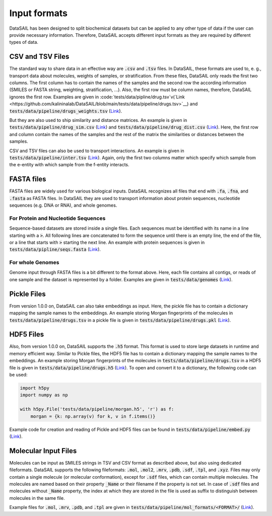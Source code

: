 .. _input-label:

#############
Input formats
#############

DataSAIL has been designed to split biochemical datasets but can be applied to any other type of data if the user can
provide necessary information. Therefore, DataSAIL accepts different input formats as they are required by different
types of data.

CSV and TSV Files
#################

.. _files-xsv-label:

The standard way to share data in an effective way are :code:`.csv` and :code:`.tsv` files. In DataSAIL, these formats
are used to, e. g., transport data about molecules, weights of samples, or stratification. From these files, DataSAIL
only reads the first two columns. The first column has to contain the names of the samples and the second row the
according information (SMILES or FASTA string, weighting, stratification, ...). Also, the first row must be column
names, therefore, DataSAIL ignores the first row. Examples are given in :code:`tests/data/pipline/drug.tsv`v(`Link <https://github.com/kalininalab/DataSAIL/blob/main/tests/data/pipeline/drugs.tsv>`__)
and :code:`tests/data/pipeline/drugs_weights.tsv` (`Link <https://github.com/kalininalab/DataSAIL/blob/main/tests/data/pipeline/drug_weights.tsv>`__).

But they are also used to ship similarity and distance matrices. An example is given in
:code:`tests/data/pipeline/drug_sim.csv` (`Link <https://github.com/kalininalab/DataSAIL/blob/main/tests/data/pipeline/drug_sim.tsv>`__)
and :code:`tests/data/pipeline/drug_dist.csv` (`Link <https://github.com/kalininalab/DataSAIL/blob/main/tests/data/pipeline/drug_dist.tsv>`__).
Here, the first row and column contain the names of the samples and the rest of the matrix the similarities or
distances between the samples.

CSV and TSV files can also be used to transport interactions. An example is given in
:code:`tests/data/pipeline/inter.tsv` (`Link <https://github.com/kalininalab/DataSAIL/blob/main/tests/data/pipeline/inter.tsv>`__).
Again, only the first two columns matter which specify which sample from the e-entity with which sample from the
f-entity interacts.

FASTA files
###########

.. _files-fasta-label:

FASTA files are widely used for various biological inputs. DataSAIL recognizes all files that end with :code:`.fa`,
:code:`.fna`, and :code:`.fasta` as FASTA files. In DataSAIL they are used to transport information about protein
sequences, nucleotide sequences (e.g. DNA or RNA), and whole genomes.

For Protein and Nucleotide Sequences
====================================

Sequence-based datasets are stored inside a single files. Each sequences must be identified with its name in a line
starting with a :code:`>`. All following lines are concatenated to form the sequence until there is an empty line, the
end of the file, or a line that starts with :code:`>` starting the next line. An example with protein sequences is
given in :code:`tests/data/pipline/seqs.fasta` (`Link <https://github.com/kalininalab/DataSAIL/blob/main/tests/data/pipeline/seqs.fasta>`__).

For whole Genomes
=================

Genome input through FASTA files is a bit different to the format above. Here, each file contains all contigs, or reads
of one sample and the dataset is represented by a folder. Examples are given in :code:`tests/data/genomes` (`Link <https://github.com/kalininalab/DataSAIL/blob/main/tests/data/genomes>`__).

Pickle Files
############

.. _files-pickle-label:

From version 1.0.0 on, DataSAIL can also take embeddings as input. Here, the pickle file has to contain a dictionary
mapping the sample names to the embeddings. An example storing Morgan fingerprints of the molecules in
:code:`tests/data/pipeline/drugs.tsv` in a pickle file is given in :code:`tests/data/pipeline/drugs.pkl` (`Link <https://github.com/kalininalab/DataSAIL/blob/main/tests/data/pipeline/drugs.pkl>`__).

HDF5 Files
##########

.. _files-hdf5-label:

Also, from version 1.0.0 on, DataSAIL supports the :code:`.h5` format. This format is used to store large datasets in
runtime and memory efficient way. Similar to Pickle files, the HDF5 file has to contain a dictionary mapping the sample
names to the embeddings. An example storing Morgan fingerprints of the molecules in
:code:`tests/data/pipeline/drugs.tsv` in a HDF5 file is given in :code:`tests/data/pipeline/drugs.h5` (`Link <https://github.com/kalininalab/DataSAIL/blob/main/tests/data/pipeline/drugs.h5>`__).
To open and convert it to a dictionary, the following code can be used:

.. code-block:: python

    import h5py
    import numpy as np

    with h5py.File('tests/data/pipeline/morgan.h5', 'r') as f:
        morgan = {k: np.array(v) for k, v in f.items()}

Example code for creation and reading of Pickle and HDF5 files can be found in :code:`tests/data/pipeline/embed.py` (`Link <https://github.com/kalininalab/DataSAIL/blob/main/tests/data/pipeline/embed.py>`__).

Molecular Input Files
#####################

.. _files-mol-label:

Molecules can be input as SMILES strings in TSV and CSV format as described above, but also using dedicated
fileformats. DataSAIL supports the following fileformats: :code:`.mol`, :code:`.mol2`, :code:`.mrv`, :code:`.pdb`,
:code:`.sdf`, :code:`.tpl`, and :code:`.xyz`. Files may only contain a single molecule (or molecular conformation),
except for :code:`.sdf` files, which can contain multiple molecules. The molecules are named based on their property
:code:`_Name` or their filename if the property is not set. In case of :code:`.sdf` files and molecules without
:code:`_Name` property, the index at which they are stored in the file is used as suffix to distinguish between
molecules in the same file.

Example files for :code:`.mol`, :code:`.mrv`, :code:`.pdb`, and :code:`.tpl` are given in
:code:`tests/data/pipeline/mol_formats/<FORMAT>/` (`Link <https://github.com/kalininalab/DataSAIL/blob/main/tests/data/pipeline/mol_formats>`__).
